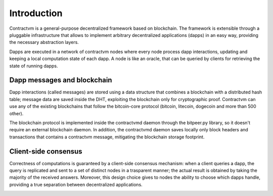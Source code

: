 Introduction
------------

Contractvm is a general-purpose decentralized framework based on blockchain. The framework is 
extensible through a pluggable infrastructure that allows to implement arbitrary decentralized 
applications (dapps) in an easy way, providing the necessary abstraction layers. 

Dapps are executed in a network of contractvm nodes where every node process dapp 
interactions, updating and keeping a local computation state of each dapp. 
A node is like an oracle, that can be queried by clients for retrieving the state of running dapps. 

.. image:: http://contractvm.github.io/media/cvm-decentr.png
    :width: 200px
    :align: center


Dapp messages and blockchain
............................

Dapp interactions (called messages) are stored using a data structure that combines a 
blockchain with a distributed hash table; message data are saved inside the DHT, exploiting 
the blockchain only for cryptographic proof. Contractvm can use any of the existing blockchains 
that follow the bitcoin-core protocol (bitcoin, litecoin, dogecoin and more than 500 other). 

.. image:: http://contractvm.github.io/media/cvm-data-model.png
	:width: 500px
	:align: center


The blockchain protocol is implemented inside the contractvmd daemon through the bitpeer.py library,
so it doesn't require an external blockchain daemon. In addition, the contractvmd daemon saves locally
only block headers and transactions that contains a contractvm message, mitigating the blockchain 
storage footprint.


Client-side consensus
.....................

Correctness of computations is guaranteed by a client-side consensus mechanism: when a 
client queries a dapp, the query is replicated and sent to a set of distinct nodes in a 
trasparent manner; the actual result is obtained by taking the majority of the received 
answers. Moreover, this design choice gives to nodes the ability to choose which dapps handle,
providing a true separation between decentralized applications.

.. image:: http://contractvm.github.io/media/cvm-consensus.png
	:width: 350px
	:align: center



.. Contractvm software architecture
.. ................................

.. The contractvm framework is composed of two software parts:
.. - The node daemon
.. - The client library


.. Node daemon
.. ===========

.. The node daemon execute installed dapps and inspect the blockchain for retrieving new dapp messages.
.. When a new message is found, if its dapp is installed the message is parsed to update the internal
.. dapp state of the node.


.. .. image:: http://contractvm.github.io/media/node-modules.png
	:width: 250px
	:align: center

.. Client library
.. ==============


